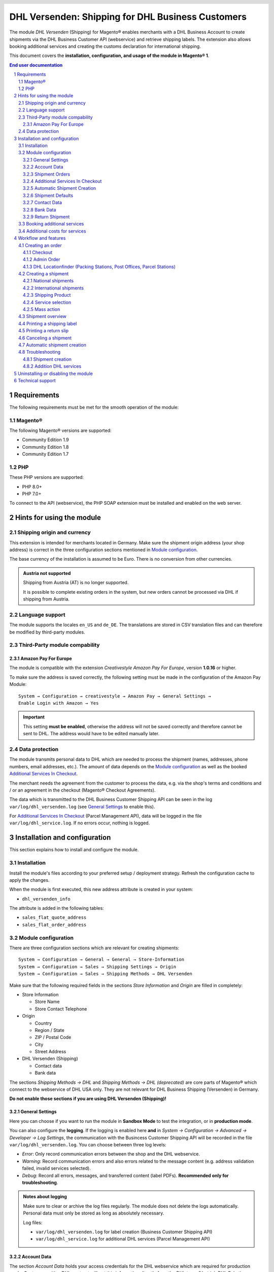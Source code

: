 .. |date| date:: %Y-%m-%d
.. |year| date:: %Y

.. footer::
   .. class:: footertable

   +-------------------------+-------------------------+
   | Last updated: |date|    | .. class:: rightalign   |
   |                         |                         |
   |                         | ###Page###/###Total###  |
   +-------------------------+-------------------------+

.. header::
   .. image:: images/dhl.jpg
      :width: 4.5cm
      :height: 1.2cm
      :align: right

.. sectnum::

==================================================
DHL Versenden: Shipping for DHL Business Customers
==================================================

The module *DHL Versenden* (Shipping) for Magento® enables merchants with a DHL Business
Account to create shipments via the DHL Business Customer API (webservice) and
retrieve shipping labels. The extension also allows booking additional services
and creating the customs declaration for international shipping.

This document covers the **installation, configuration, and usage of the module
in Magento® 1**.

.. raw:: pdf

   PageBreak

.. contents:: End user documentation

.. raw:: pdf

   PageBreak

Requirements
============

The following requirements must be met for the smooth operation of the module:

Magento®
--------

The following Magento® versions are supported:

- Community Edition 1.9
- Community Edition 1.8
- Community Edition 1.7

PHP
---

These PHP versions are supported:

- PHP 8.0+
- PHP 7.0+

To connect to the API (webservice), the PHP SOAP extension must be installed
and enabled on the web server.

Hints for using the module
==========================

Shipping origin and currency
----------------------------

This extension is intended for merchants located in Germany.
Make sure the shipment origin address (your shop address) is correct in the
three configuration sections mentioned in `Module configuration`_.

The base currency of the installation is assumed to be Euro. There is no conversion
from other currencies.

.. admonition:: Austria not supported

   Shipping from Austria (AT) is no longer supported.

   It is possible to complete existing orders in the system, but new orders
   cannot be processed via DHL if shipping from Austria.


Language support
----------------

The module supports the locales ``en_US`` and ``de_DE``. The translations are stored
in CSV translation files and can therefore be modified by third-party modules.

Third-Party module compability
------------------------------

Amazon Pay For Europe
~~~~~~~~~~~~~~~~~~~~~

The module is compatible with the extension *Creativestyle Amazon Pay For Europe*,
version **1.0.16** or higher.

To make sure the address is saved correctly, the following setting must be made in the
configuration of the Amazon Pay Module:

::

    System → Configuration → creativestyle → Amazon Pay → General Settings →
    Enable Login with Amazon → Yes

.. admonition:: Important

   This setting **must be enabled**, otherwise the address will not be saved correctly and
   therefore cannot be sent to DHL. The address would have to be edited manually later.

Data protection
---------------

The module transmits personal data to DHL which are needed to process the shipment (names,
addresses, phone numbers, email addresses, etc.). The amount of data depends on the
`Module configuration`_ as well as the booked `Additional Services In Checkout`_.

The merchant needs the agreement from the customer to process the data, e.g. via the shop's
terms and conditions and / or an agreement in the checkout (Magento® Checkout Agreements).

The data which is transmitted to the DHL Business Customer Shipping API can be seen in the
log ``var/log/dhl_versenden.log`` (see `General Settings`_ to enable this).

For `Additional Services In Checkout`_ (Parcel Management API), data will be logged in the
file ``var/log/dhl_service.log``. If no errors occur, nothing is logged.

.. raw:: pdf

   PageBreak

Installation and configuration
==============================

This section explains how to install and configure the module.

Installation
------------

Install the module's files according to your preferred setup / deployment strategy.
Refresh the configuration cache to apply the changes.

When the module is first executed, this new address attribute is created in
your system:

- ``dhl_versenden_info``

The attribute is added in the following tables:

- ``sales_flat_quote_address``
- ``sales_flat_order_address``

Module configuration
--------------------

There are three configuration sections which are relevant for creating shipments:

::

    System → Configuration → General → General → Store-Information
    System → Configuration → Sales → Shipping Settings → Origin
    System → Configuration → Sales → Shipping Methods → DHL Versenden

Make sure that the following required fields in the sections *Store Information*
and *Origin* are filled in completely:

* Store Information

  * Store Name
  * Store Contact Telephone

* Origin

  * Country
  * Region / State
  * ZIP / Postal Code
  * City
  * Street Address

* DHL Versenden (Shipping)

  * Contact data
  * Bank data

The sections *Shipping Methods → DHL* and *Shipping Methods → DHL (deprecated)*
are core parts of Magento® which connect to the webservice of DHL USA only.
They are not relevant for DHL Business Shipping (Versenden) in Germany.

**Do not enable those sections if you are using DHL Versenden (Shipping)!**

.. raw:: pdf

   PageBreak

General Settings
~~~~~~~~~~~~~~~~

Here you can choose if you want to run the module in **Sandbox Mode** to test the integration,
or in **production mode**.

You can also configure the **logging**. If the logging is enabled here **and**
in *System → Configuration → Advanced → Developer → Log Settings*, the communication with
the Busincess Customer Shipping API will be recorded in the file ``var/log/dhl_versenden.log``.
You can choose between three log levels:

* *Error*: Only record communication errors between the shop and the DHL webservice.
* *Warning*: Record communication errors and also errors related to the message
  content (e.g. address validation failed, invalid services selected).
* *Debug*: Record all errors, messages, and transferred content (label PDFs). **Recommended
  only for troubleshooting**.

.. admonition:: Notes about logging

   Make sure to clear or archive the log files regularly. The module does not delete the logs
   automatically. Personal data must only be stored as long as absolutely necessary.

   Log files:

   * ``var/log/dhl_versenden.log`` for label creation (Business Customer Shipping API)
   * ``var/log/dhl_service.log`` for additional DHL services (Parcel Management API)

Account Data
~~~~~~~~~~~~

The section *Account Data* holds your access credentials for the DHL webservice
which are required for production mode. Customers with a DHL contract will get
this information directly from the DHL team (Vertrieb DHL Paket).

A detailed tutorial for configuring the Participation Numbers (Teilnahmenummern) can
be found in `this article in the Knowledge Base <http://dhl.support.netresearch.de/support/solutions/articles/12000024659>`_.

.. raw:: pdf

   PageBreak

Shipment Orders
~~~~~~~~~~~~~~~

In the section *Shipment Orders*, the configuration for creating shipments via
the DHL webservice is made.

* *Print only if codeable*: If this is enabled, only shipments with perfectly
  valid addresses will be accepted by DHL. Otherwise, DHL will reject the shipment
  and issue an error message. If this option is disabled, DHL will attempt to
  correct an invalid address automatically, which results in an additional charge
  (Nachcodierungsentgelt). If the address cannot be corrected, DHL will still
  reject the shipment.
* *Send receiver phone number*: This controls if the buyer's phone number should be
  transmitted to DHL when creating the shipment. See also the notes about `Data protection`_.
* *Weight Unit*: Select if the product weights in your catalog are stored in
  gram or kilogram. If necessary, the weight will be converted to kilogram
  during transmission to DHL.
* *Shipping Methods for DHL Versenden*: Select which shipping methods should be
  linked to DHL Versenden. For shipping methods that are selected here, the available
  DHL services will be displayed in the checkout, and DHL labels will be created when
  creating the Magento® shipment.
* *Cash On Delivery payment methods for DHL Versenden*: Select which payment methods
  should be treated as Cash On Delivery (COD) payment methods. If one of these payment
  methods is used, a Cash On Delivery label will be created.

.. raw:: pdf

   PageBreak

Additional Services In Checkout
~~~~~~~~~~~~~~~~~~~~~~~~~~~~~~~

In the configuration section *Additional Services In Checkout* you can choose which
additional DHL services you want to offer to your customers.

Please also note the information about `Booking additional services`_ and
`Additional costs for services`_.

* *Enable Drop-off Location*: The customer selects an alternative location where
  the shipment can be placed in case they are not at home.
* *Enable Neighbor*: The customer selects an alternative address in the
  neighborhood for the shipment in case they are not at home.
* *Enable Automatic Parcel Announcement*: The customer gets notified by email about the status
  of the shipment. The customer's email address will be transmitted to DHL for this service
  (note the section `Data protection`_). Select one of the following options:

  * *Yes*: The service will be booked.
  * *Enable on customers choice*: The customer decides in the checkout if the service should be booked.
  * *No*: The service will not be booked.

* *Enable delivery day*: The customer chooses a specific day on which the shipment
  should arrive. The available days are displayed dynamically, depending on the recipient's
  address.
* *delivery day handling additional charge (handling fee)*: This amount will
  be added to the shipping cost if the service is used. Use a decimal point, not comma.
  The gross amount must be entered here (incl. VAT). If you want to offer the service
  for free, enter a ``0`` here.
* *delivery day handling fee text*: This text will be displayed to the customer
  in the checkout if the service has been selected. You can use the placeholder ``$1``
  in the text which will show the additional handling fee and currency in the checkout.
* *Cut off time*: This sets the time up to which new orders will be dispatched on the
  same day. Orders placed *after* the cut off time will not be dispatched on the same
  day. The earliest possible delivery day will then be postponed by one day.

.. admonition:: Cut off time

   To make sure the time threshold works as expected, the server time needs to be set
   correctly. Check for any offsets due to daylight saving time or differing time
   zones. Adjust the cut off time setting to compensate, if needed.

.. raw:: pdf

   PageBreak

Automatic Shipment Creation
~~~~~~~~~~~~~~~~~~~~~~~~~~~

The section *Automatic Shipment Creation* lets you choose if shipments should be
created and package labels retrieved automatically (via Cronjob).

The setting *Notify Customer* allows to have the shipment confirmation email
sent to the customer if the shipment was created successfully.

You can also configure which *order status* an order must have to be processed
automatically. You can use this to exclude specific orders from being processed
automatically.

The setting *Shipping Product (Domestic)* defines the domestic default shipping product for automated shipment orders.
The following products are available:

- National Shipment (Paket National) for parcels up to 31.5 kg
- Merchandise Shipment (Kleinpaket) for smaller/low weight goods

Shipment Defaults
~~~~~~~~~~~~~~~~~
The *additional services* which should be booked automatically can be chosen here.

Contact Data
~~~~~~~~~~~~

In the section *Contact Data* you configure the shipper (sender) data which should
be used when creating shipments with DHL.

Bank Data
~~~~~~~~~

In the section *Bank Data* you configure the bank account to be used for Cash On
Delivery (COD) shipments with DHL. The Cash On Delivery amount from the customer
will be transferred to this bank account.

Please note that you might also have to store the bank data in your DHL account.
Usually, this can be done through the DHL Business Customer Portal
(Geschäftskundenportal).

Return Shipment
~~~~~~~~~~~~~~~

In the section *Return Shipment* you configure the receiver address to be printed
on the Return Label, if that service was booked.

.. raw:: pdf

   PageBreak


Booking additional services
---------------------------

The available services as well as delivery days depend on the
actual shipping address and country. The DHL Parcel Management API is used for this
during the checkout process. Unusable services will be hidden in the checkout
automatically.

If the order contains articles which are not in stock, it won't be possible to book
delivery day.

The services *drop-off location* and *neighbor* cannot be booked together.

Additional costs for services
-----------------------------

The service *delivery day* is **enabled by default!**
Therefore the standard DHL handling fee will be added to the shipping cost.

When using the shipping method *Free Shipping* the additional handling fees will
always be ignored!

If you want to use the shipping method *Table Rates* and set a threshold for free
shipping, we recommend setting up a Shopping Cart Price Rule for this. By using this
shipping method the additional fees for DHL services will be included.

Workflow and features
=====================

Creating an order
-----------------

The following section describes how the extension integrates itself into the order
process.

Checkout
~~~~~~~~

In the `module configuration`_ the shipping methods have been selected for which DHL
shipments and labels should be created. If the customer now selects one of those
shipping methods in the checkout, the configured additional services are offered.

.. image:: images/en/checkout_services.png
   :scale: 45 %

In the checkout step *Payment information* the Cash On Delivery payment methods
will be disabled if Cash On Delivery is not available for the selected delivery
address.

The customer can click on the link "*Or as an alternative choose a shipment to
a Parcelstation or a Post Office*". This will lead the customer back to the checkout
step *Shipping address* to select a DHL location as shipping address, if desired.

If the module `DHL Locationfinder <http://dhl.support.netresearch.de/support/solutions/articles/12000023181>`_
is installed, the customer can use it to easily find nearby DHL pickup locations.

.. raw:: pdf

   PageBreak

Admin Order
~~~~~~~~~~~

When creating orders via the Admin Panel, no additional DHL services can be booked
while placing the order. However, it is possible to select services later when
creating the shipment.

The Cash On Delivery payment methods will be disabled if Cash On Delivery is not
available for the delivery address (same behaviour as in the checkout).

Please also note the information about `Booking additional services`_.

DHL Locationfinder (Packing Stations, Post Offices, Parcel Stations)
~~~~~~~~~~~~~~~~~~~~~~~~~~~~~~~~~~~~~~~~~~~~~~~~~~~~~~~~~~~~~~~~~~~~

The extension *DHL Versenden* only offers limited support for DHL delivery
addresses in the checkout:

* The format *Packstation 123* in the field *Street* will be recognized.
* The format *Postfiliale 123* in the field *Street* will be recognized.
* A numerical value in the field *Company* will be recognized as Post Number.

A more comprehensive support for creating shipments to DHL addresses via the
DHL webservice is offered by the separate extension `DHL Locationfinder
<http://dhl.support.netresearch.de/support/solutions/articles/12000023181>`_:

* Interactive map for selecting the DHL delivery address
* Separate fields for DHL data (e.g. post number)
* Validation of customer input
* Support for Parcel Stations (Paketshops)

Creating a shipment
-------------------

The following section explains how to create a shipment for an order and how
to retrieve the shipping label.

National shipments
~~~~~~~~~~~~~~~~~~

In the Admin Panel, select an order whose shipping method is linked to DHL (see
`Module configuration`_, section *Shipping Methods for DHL Versenden*). Then
click the button *Ship* on the top right of the page.

.. image:: images/en/button_ship.png

You will get to the page *New shipment for order*. Activate the checkbox
*Create shipping label* and click the button *Submit shipment...*.

.. image:: images/en/button_submit_shipment.png
   :scale: 75 %

Now a popup window for selecting the articles in the package will be opened. Click
the button *Add products*, select the products, and confirm by clicking
*Add selected product(s) to package*. The package dimensions are optional.

.. admonition:: Multipack shipments

   Splitting the products / items into multiple packages is currently not supported
   by the DHL webservice. As an alternative, you can create several shipments for
   one order (partial shipment), see also `this tutorial <http://dhl.support.netresearch.de/support/solutions/articles/12000029044>`_.

The button *OK* in the popup window is now enabled. When clicking it, the shipment
will be transmitted to DHL and (if the transmission was successful) a shipping
label will be retrieved. If there was an error, the message from the DHL webservice
will be displayed, and you can correct the data accordingly, see also Troubleshooting_.

International shipments
~~~~~~~~~~~~~~~~~~~~~~~

For shipments to addresses outside of the EU, additional fields will be displayed
in the popup window to define the articles in the package. To get the necessary
customs declaration, you have to enter at least the customs tariff number and
the content type.

Everything else is the same as described in the section `National shipments`_.

.. raw:: pdf

   PageBreak

Shipping Product
~~~~~~~~~~~~~~~~~

For domestic orders, the following products are available:
* National Shipment (Paket National) for parcels up to 31.5 kg
* Merchandise Shipment (Kleinpaket) for smaller/low weight goods

Service selection
~~~~~~~~~~~~~~~~~

Aside from the services that can be selected by the customer in the checkout, there
are other services available for merchants in the DHL Business Portal
(Geschäftskundenportal). The available services for the current delivery address
are shown in the popup window for selecting the shipment articles.

.. image:: images/en/merchant_services.png
   :scale: 175 %

The services selected by the customer in the checkout will already be selected
here. Also, the service *Address validation* (Print only if codeable) will be
selected if enabled in the general `Module configuration`_.

Please note that the following inputs are **not** allowed for *drop-off location* and *neighbor*:

**Invalid special characters**

::

    < > \ ' " " + \n \r

**Invalid data**

* Paketbox
* Postfach
* Postfiliale / Postfiliale Direkt / Filiale / Filiale Direkt / Wunschfiliale
* Paketkasten
* DHL / Deutsche Post
* Packstation / P-A-C-K-S-T-A-T-I-O-N / Paketstation / Pack Station / P.A.C.K.S.T.A.T.I.O.N. /
  Pakcstation / Paackstation / Pakstation / Backstation / Bakstation / P A C K S T A T I O N

For shipments to DHL locations (Packstation, Post Offices, etc.) please use the appropriate address fields.

.. raw:: pdf

   PageBreak

Mass action
~~~~~~~~~~~

National and EU shipments and labels can be created using a mass action in the
order grid:

* Sales → Orders → Mass action *Create Shipping Labels*

This allows creating basic shipping labels with no further user interaction.
The following things apply:

* All order items will be added to the shipment.
* The DHL services selected during checkout will be booked.
* Additional services which are selected in the *Automatic Shipment Creation* section
  of the `Module configuration`_ will be added.

Shipment overview
-----------------

For orders that are processed by DHL, the order list will show DHL icons which
indicate the shipment status.

* **Crossed-out icon**: error during label creation, see Troubleshooting_.
* **Yellow icon**: transmission ok, label successfully created.
* **Gray icon**: transmission to DHL not executed yet.

.. image:: images/en/label_status.png
   :scale: 100 %

.. raw:: pdf

   PageBreak

Printing a shipping label
-------------------------

The successfully retrieved shipping labels can be opened in several locations
of the Admin Panel:

* Sales → Orders → Mass action *Print shipping labels*
* Sales → Shipments → Mass action *Print shipping labels*
* Detail page of a shipment → Button *Print shipping label*

Please note that this will not transmit *new* shipments to DHL, but only show
the DHL labels which are already stored in Magento®.

To create *new* DHL shipments and labels, please follow the instructions in the
section `Mass action`_.

Printing a return slip
----------------------

When shipping within Germany (DE → DE) it is possible to create a return slip together with
the shipping label.

Use the option *Return shipment* when requesting a label in the packaging popup.

To book this service, make sure the participation numbers for returns are properly configured:

* Retoure DHL Paket (DE → DE)

Canceling a shipment
--------------------

As long as a shipment has not been manifested, it can be canceled via the
DHL webservice. In the Admin Panel, open the detail page of a shipment and click
the link *Delete* in the box *Shipping and tracking information* next to the
tracking number.

.. image:: images/en/shipping_and_tracking.png
   :scale: 75 %

If the shipment was canceled successfully, the tracking number and the
shipping label will be deleted from the system.

.. raw:: pdf

   PageBreak

Automatic shipment creation
---------------------------

The process for creating shipments manually can be too time-consuming or
cumbersome for merchants with a high shipment volume. To make this easier,
you can automate the process for creating shipments and transmitting them to
DHL. Enable the automatic shipment creation in the `Module configuration`_ and
select which services should be booked by default (in addition to those selected
by the customer in the checkout).

.. admonition:: Note

   The automatic shipment creation requires setting up Cron Jobs.

   ::

      # m h dom mon dow user command
      */15 * * * * /bin/sh /absolute/path/to/magento/cron.sh

Every 15 minutes the DHL extension will collect all orders which are ready for
shipping (according to the configuration), create shipments, and transmit them
to DHL. The automatic mode will not include shipments that require customs
declarations.

If you want to change the timing for the automatic shipment creation, or you need
a better monitoring of the execution, you can install the extension `Aoe_Scheduler`_.

.. _Aoe_Scheduler:  https://github.com/AOEpeople/Aoe_Scheduler

.. raw:: pdf

   PageBreak

Troubleshooting
---------------

Shipment creation
~~~~~~~~~~~~~~~~~

During the transmission of shipments to DHL, errors can occur. These are often
caused by an invalid address or an invalid combination of additional services.

When creating shipments manually, the error message will be directly visible.
Errors that occur during automatic shipment creation will be logged as order
comments. If the logging is enabled in the module configuration, you can also
check the shipments in the module's log file.

.. admonition:: Note

   When using the automatic shipment creation, make sure to regularly check
   the status of your orders to prevent the repeated transmission of invalid
   shipment requests to DHL.

Erroneous shipment requests can be corrected as follows:

* In the popup window for selecting the package articles, you can disable
  invalid additional services.
* In the popup window for selecting the package articles, you can disable the
  address validation. DHL will then attempt to correct an invalid address, which
  will result in an additional charge.
* On the detail page of the order or shipment, you can edit the receiver address
  and correct any errors. Use the link *Edit* in the box *Shipping address*.

  .. image:: images/en/edit_address_link.png
     :scale: 60 %

  On this page, you can edit the address fields in the upper part, and the special
  fields for DHL shipping in the lower part:

  * Street, House number, and address addition
  * Packstation number
  * Postfilial number (Post office)
  * Parcel shop number


.. image:: images/en/edit_address_form.png
   :scale: 175 %

Afterwards, save the address. If the error has been corrected, you can retry
`Creating a shipment`_.

If a shipment has already been transmitted successfully via the webservice, but
you want to make changes afterwards, please cancel the shipment first as described
in the section `Canceling a shipment`_. Then click *Create shipping label...*
inside the same box *Shipping and tracking information*. From here on, the
process is the same as described in `Creating a shipment`_.

Addition DHL services
~~~~~~~~~~~~~~~~~~~~~

In case of problems with `Additional Services In Checkout`_ (e.g. delivery day), error messages will be
written to a separate log file. See the notes in chapter `General settings`_. The log contains information
for further troubleshooting.

Also note the hints about `Booking additional services`_.

.. raw:: pdf

   PageBreak

Uninstalling or disabling the module
====================================

To *uninstall* the module, follow these steps:

1. Delete all module files from your file system
2. Remove the address attributes mentioned in the section Installation_
3. Remove the module entry ``dhl_versenden_setup`` from the table ``core_resource``.
4. Remove all module entries ``carriers/dhlversenden/*`` from the table ``core_config_data``.
5. Flush the cache afterwards.

In case you only want to *disable* the module without uninstalling it, set the
node ``active`` in the file ``app/etc/modules/Dhl_Versenden.xml`` from **true**
to **false**.


Technical support
=================

In case of questions or problems, please have a look at the Support Portal
(FAQ) first: http://dhl.support.netresearch.de/

If the problem cannot be resolved, you can contact the support team via the
Support Portal or by sending an email to dhl.support@netresearch.de
